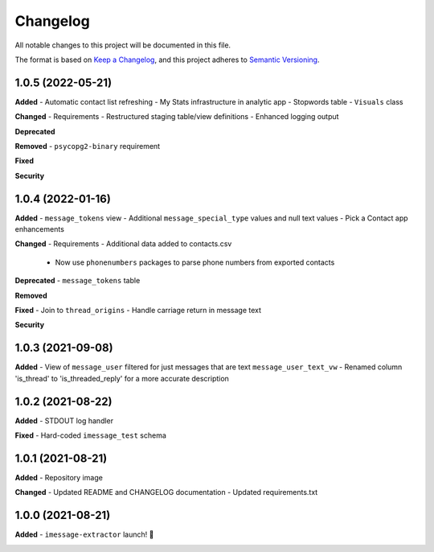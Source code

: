 =========
Changelog
=========

All notable changes to this project will be documented in this file.

The format is based on `Keep a Changelog <https://keepachangelog.com/en/1.0.0/>`_\ ,
and this project adheres to `Semantic Versioning <https://semver.org/spec/v2.0.0.html>`_.


.. raw:: html


.. V.V.V (YYYY-MM-DD)
.. ------------------
.. **Added**

.. **Changed**

.. **Deprecated**

.. **Removed**

.. **Fixed**

.. **Security**

1.0.5 (2022-05-21)
------------------
**Added**
- Automatic contact list refreshing
- My Stats infrastructure in analytic app
- Stopwords table
- ``Visuals`` class

**Changed**
- Requirements
- Restructured staging table/view definitions
- Enhanced logging output

**Deprecated**

**Removed**
- ``psycopg2-binary`` requirement

**Fixed**

**Security**

1.0.4 (2022-01-16)
------------------
**Added**
- ``message_tokens`` view
- Additional ``message_special_type`` values and null text values
- Pick a Contact app enhancements

**Changed**
- Requirements
- Additional data added to contacts.csv
  - Now use ``phonenumbers`` packages to parse phone numbers from exported contacts

**Deprecated**
- ``message_tokens`` table

**Removed**

**Fixed**
- Join to ``thread_origins``
- Handle carriage return in message text

**Security**

1.0.3 (2021-09-08)
------------------
**Added**
- View of ``message_user`` filtered for just messages that are text ``message_user_text_vw``
- Renamed column 'is_thread' to 'is_threaded_reply' for a more accurate description

1.0.2 (2021-08-22)
------------------
**Added**
- STDOUT log handler

**Fixed**
- Hard-coded ``imessage_test`` schema

1.0.1 (2021-08-21)
------------------
**Added**
- Repository image

**Changed**
- Updated README and CHANGELOG documentation
- Updated requirements.txt

1.0.0 (2021-08-21)
------------------
**Added**
- ``imessage-extractor`` launch! 🚀

.. image:: graphics/rocket.gif
